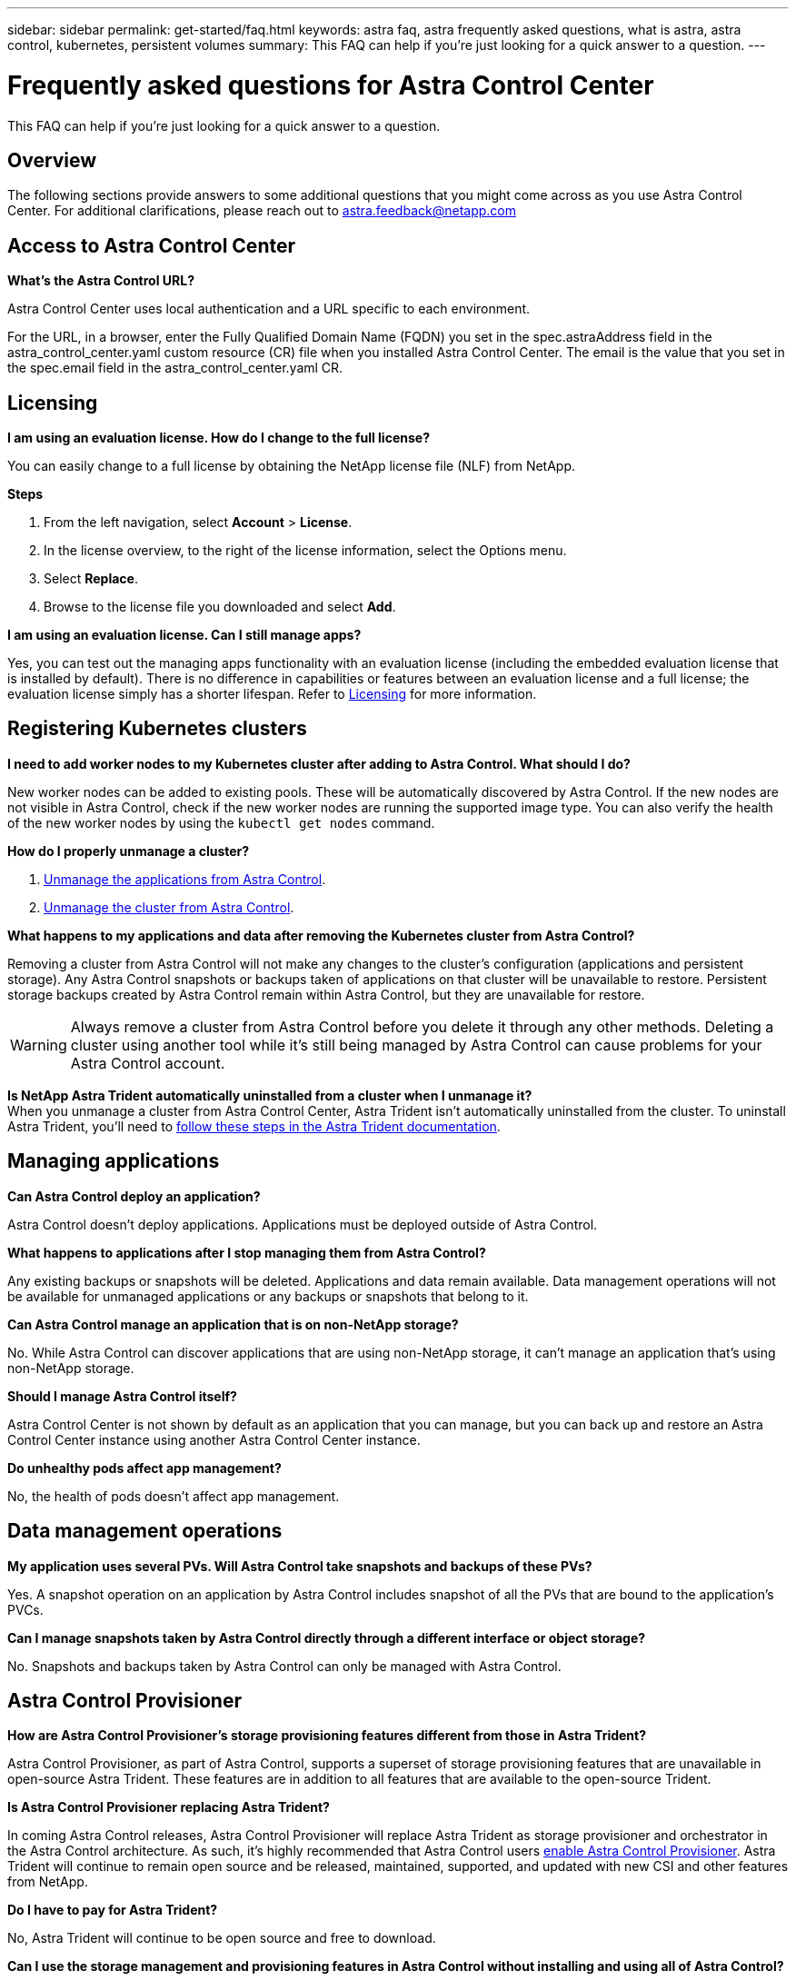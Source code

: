 ---
sidebar: sidebar
permalink: get-started/faq.html
keywords: astra faq, astra frequently asked questions, what is astra, astra control, kubernetes, persistent volumes
summary: This FAQ can help if you're just looking for a quick answer to a question.
---

= Frequently asked questions for Astra Control Center
:hardbreaks:
:icons: font
:imagesdir: ../media/

[.lead]
This FAQ can help if you're just looking for a quick answer to a question.

== Overview

The following sections provide answers to some additional questions that you might come across as you use Astra Control Center. For additional clarifications, please reach out to astra.feedback@netapp.com

== Access to Astra Control Center


*What's the Astra Control URL?*

Astra Control Center uses local authentication and a URL specific to each environment.

For the URL, in a browser, enter the Fully Qualified Domain Name (FQDN) you set in the spec.astraAddress field in the astra_control_center.yaml custom resource (CR) file when you installed Astra Control Center. The email is the value that you set in the spec.email field in the astra_control_center.yaml CR.

== Licensing

*I am using an evaluation license. How do I change to the full license?*

You can easily change to a full license by obtaining the NetApp license file (NLF) from NetApp.

*Steps*

. From the left navigation, select *Account* > *License*.
. In the license overview, to the right of the license information, select the Options menu.
. Select *Replace*.
. Browse to the license file you downloaded and select *Add*.

*I am using an evaluation license. Can I still manage apps?*

Yes, you can test out the managing apps functionality with an evaluation license (including the embedded evaluation license that is installed by default). There is no difference in capabilities or features between an evaluation license and a full license; the evaluation license simply has a shorter lifespan. Refer to link:../concepts/licensing.html[Licensing^] for more information.

== Registering Kubernetes clusters

*I need to add worker nodes to my Kubernetes cluster after adding to Astra Control. What should I do?*

New worker nodes can be added to existing pools. These will be automatically discovered by Astra Control. If the new nodes are not visible in Astra Control, check if the new worker nodes are running the supported image type. You can also verify the health of the new worker nodes by using the `kubectl get nodes` command.

*How do I properly unmanage a cluster?*

.	link:../use/unmanage.html[Unmanage the applications from Astra Control].
.	link:../use/unmanage.html#stop-managing-compute[Unmanage the cluster from Astra Control].


*What happens to my applications and data after removing the Kubernetes cluster from Astra Control?*

Removing a cluster from Astra Control will not make any changes to the cluster's configuration (applications and persistent storage). Any Astra Control snapshots or backups taken of applications on that cluster will be unavailable to restore. Persistent storage backups created by Astra Control remain within Astra Control, but they are unavailable for restore.

WARNING: Always remove a cluster from Astra Control before you delete it through any other methods. Deleting a cluster using another tool while it's still being managed by Astra Control can cause problems for your Astra Control account.

*Is NetApp Astra Trident automatically uninstalled from a cluster when I unmanage it?*
//From PI5 ACC RN review/From ACS RN
When you unmanage a cluster from Astra Control Center, Astra Trident isn't automatically uninstalled from the cluster. To uninstall Astra Trident, you'll need to https://docs.netapp.com/us-en/trident/trident-managing-k8s/uninstall-trident.html[follow these steps in the Astra Trident documentation^].

== Managing applications


*Can Astra Control deploy an application?*

Astra Control doesn't deploy applications. Applications must be deployed outside of Astra Control.

*What happens to applications after I stop managing them from Astra Control?*

Any existing backups or snapshots will be deleted. Applications and data remain available. Data management operations will not be available for unmanaged applications or any backups or snapshots that belong to it.

*Can Astra Control manage an application that is on non-NetApp storage?*

No. While Astra Control can discover applications that are using non-NetApp storage, it can't manage an application that's using non-NetApp storage.

*Should I manage Astra Control itself?*

//No, you should not manage Astra Control itself because it is a "system application."
Astra Control Center is not shown by default as an application that you can manage, but you can back up and restore an Astra Control Center instance using another Astra Control Center instance.

*Do unhealthy pods affect app management?*

No, the health of pods doesn't affect app management.

== Data management operations

*My application uses several PVs. Will Astra Control take snapshots and backups of these PVs?*

Yes. A snapshot operation on an application by Astra Control includes snapshot of all the PVs that are bound to the application's PVCs.

*Can I manage snapshots taken by Astra Control directly through a different interface or object storage?*

No. Snapshots and backups taken by Astra Control can only be managed with Astra Control.

== Astra Control Provisioner

*How are Astra Control Provisioner's storage provisioning features different from those in Astra Trident?*

Astra Control Provisioner, as part of Astra Control, supports a superset of storage provisioning features that are unavailable in open-source Astra Trident. These features are in addition to all features that are available to the open-source Trident.

*Is Astra Control Provisioner replacing Astra Trident?*

In coming Astra Control releases, Astra Control Provisioner will replace Astra Trident as storage provisioner and orchestrator in the Astra Control architecture. As such, it's highly recommended that Astra Control users link:../use/enable-acp.html[enable Astra Control Provisioner]. Astra Trident will continue to remain open source and be released, maintained, supported, and updated with new CSI and other features from NetApp.

*Do I have to pay for Astra Trident?*

No, Astra Trident will continue to be open source and free to download.

*Can I use the storage management and provisioning features in Astra Control without installing and using all of Astra Control?*

Yes, you can upgrade to Astra Trident 23.10 or later and enable Astra Control Provisioner functionality even if you do not want to consume the complete feature set of Astra Control data management functionality. 
//You can download and install an Astra Control Provisioner bundle from the NetApp Support Site and use the Astra Control Provisioner tooling developed for automating Trident setup and install.

*How can I transition from being an existing Trident user to Astra Control to use advanced storage management and provisioning functionality?*

If you are an existing Trident user (this includes users of Astra Trident in the public cloud), you need to acquire an Astra Control license first. After you do, you can download the Astra Control Provisioner bundle, upgrade Astra Trident, and link:../use/enable-acp.html[enable Astra Control Provisioner functionality].

